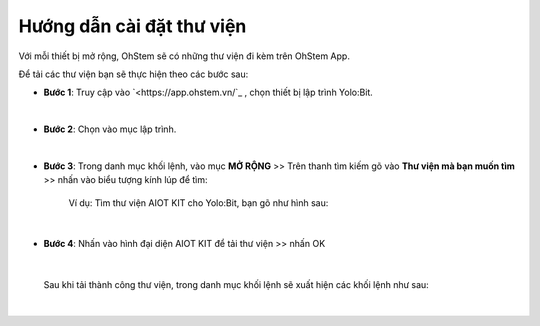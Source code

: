 **Hướng dẫn cài đặt thư viện**
===============

Với mỗi thiết bị mở rộng, OhStem sẽ có những thư viện đi kèm trên OhStem App.

Để tải các thư viện bạn sẽ thực hiện theo các bước sau: 

- **Bước 1**: Truy cập vào `<https://app.ohstem.vn/`_ , chọn thiết bị lập trình Yolo:Bit.

.. image:: images/1.1.png
    :scale: 70%
    :align: center
|

- **Bước 2**: Chọn vào mục lập trình. 

.. image:: images/1.2.png
    :scale: 80%
    :align: center
|

- **Bước 3**: Trong danh mục khối lệnh, vào mục **MỞ RỘNG** >> Trên thanh tìm kiếm gõ vào **Thư viện mà bạn muốn tìm** >>  nhấn vào biểu tượng kính lúp để tìm: 

    Ví dụ: Tìm thư viện AIOT KIT cho Yolo:Bit, bạn gõ như hình sau:

.. image:: images/1.3.png
    :scale: 70%
    :align: center
|

- **Bước 4**: Nhấn vào hình đại diện AIOT KIT để tải thư viện >> nhấn OK

.. image:: images/1.4.png
    :scale: 100%
    :align: center
|

    Sau khi tải thành công thư viện, trong danh mục khối lệnh sẽ xuất hiện các khối lệnh như sau: 

.. image:: images/1.5.png
    :scale: 100%
    :align: center
|